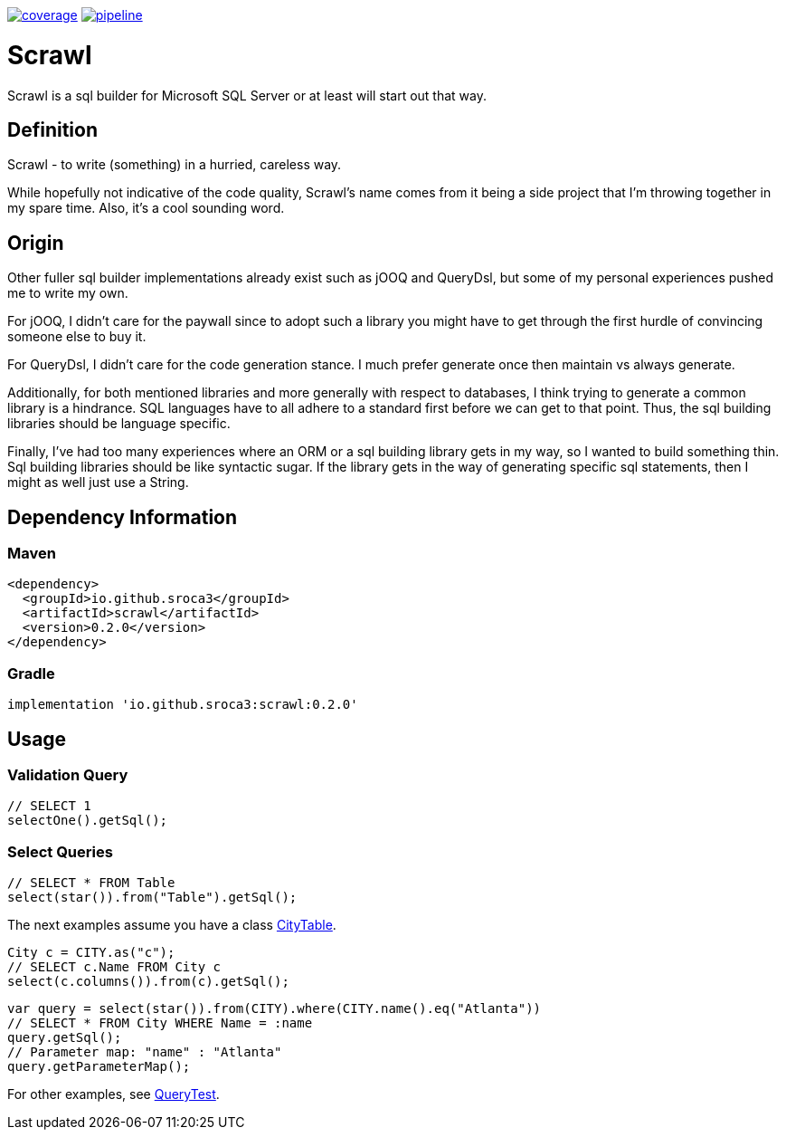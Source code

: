 image:https://gitlab.com/sroca3/scrawl/badges/master/coverage.svg[link="https://gitlab.com/sroca3/scrawl/-/commits/master",title="coverage report"]
image:https://gitlab.com/sroca3/scrawl/badges/master/pipeline.svg[link="https://gitlab.com/sroca3/scrawl/-/commits/master",title="pipeline status"]

= Scrawl

Scrawl is a sql builder for Microsoft SQL Server or at least will start out that way.

== Definition

Scrawl - to write (something) in a hurried, careless way.

While hopefully not indicative of the code quality, Scrawl's name comes from it being a side project that I'm throwing together in my spare time.
Also, it's a cool sounding word.

== Origin

Other fuller sql builder implementations already exist such as jOOQ and QueryDsl, but some of my personal experiences pushed me to write my own.

For jOOQ, I didn't care for the paywall since to adopt such a library you might have to get through the first hurdle of convincing someone else to buy it.

For QueryDsl, I didn't care for the code generation stance.
I much prefer generate once then maintain vs always generate.

Additionally, for both mentioned libraries and more generally with respect to databases, I think trying to generate a common library is a hindrance.
SQL languages have to all adhere to a standard first before we can get to that point.
Thus, the sql building libraries should be language specific.

Finally, I've had too many experiences where an ORM or a sql building library gets in my way, so I wanted to build something thin.
Sql building libraries should be like syntactic sugar.
If the library gets in the way of generating specific sql statements, then I might as well just use a String.

== Dependency Information

=== Maven
[source,xml]
----
<dependency>
  <groupId>io.github.sroca3</groupId>
  <artifactId>scrawl</artifactId>
  <version>0.2.0</version>
</dependency>
----

=== Gradle
[source,groovy]
----
implementation 'io.github.sroca3:scrawl:0.2.0'
----

== Usage

=== Validation Query

[source,java]
----
// SELECT 1
selectOne().getSql();
----

=== Select Queries

[source,java]
----
// SELECT * FROM Table
select(star()).from("Table").getSql();
----

The next examples assume you have a class link:src/test/java/io/github/sroca3/scrawl/sqlserver/schema/CityTable.java[CityTable].

[source,java]
----
City c = CITY.as("c");
// SELECT c.Name FROM City c
select(c.columns()).from(c).getSql();
----

[source,java]
----
var query = select(star()).from(CITY).where(CITY.name().eq("Atlanta"))
// SELECT * FROM City WHERE Name = :name
query.getSql();
// Parameter map: "name" : "Atlanta"
query.getParameterMap();
----

For other examples, see link:src/test/java/io/github/sroca3/scrawl/sqlserver/test/QueryTest.java[QueryTest].